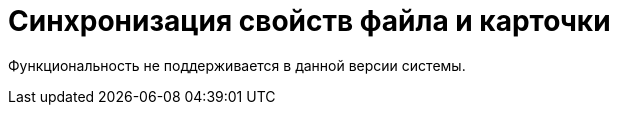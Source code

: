 = Синхронизация свойств файла и карточки

Функциональность не поддерживается в данной версии системы.

// include::webclient:user:partial$excerpts.adoc[tags=sync-fields]
//
// Синхронизация свойств предназначена для автоматического заполнения атрибутов карточки _Документ_ на основе свойств файла _Microsoft Office_. В качестве таких данных могут выступать, например, сведения об авторе документа (файла).
//
// Возможна и обратная операция: метаданные файла могут быть заполнены полями карточки. Набор синхронизируемых атрибутов и направление синхронизации настраиваются специалистами по внедрению системы в _Справочнике видов карточек_.
//
// Синхронизация свойств файла и карточки происходит либо в момент добавления файла в карточку, либо при возврате файла в систему после блокировки, по следующему сценарию:
//
// . Синхронизация значений свойств и соответствующих полей выполняется в направлении согласно настройке вида.
// . Для полей карточки, указанных в настройке вида _Свойства_, ищутся соответствующие свойства в приложенном файле.
// . Если нужные свойства в файле отсутствуют, то они автоматически создаются. Имя свойства формируется из названия поля с добавлением префикса: `@` -- для отображения прямого значения, `#` -- для отображения ссылочного значения (например, имени сотрудника).
//
// Если к карточке приложено несколько основных файлов, при выполнении синхронизации файла с карточкой будут использоваться атрибуты последнего добавленного файла.
//
// NOTE: Синхронизация свойства типа *Text* в файл карточки документа ограничивается только `255` символами.
